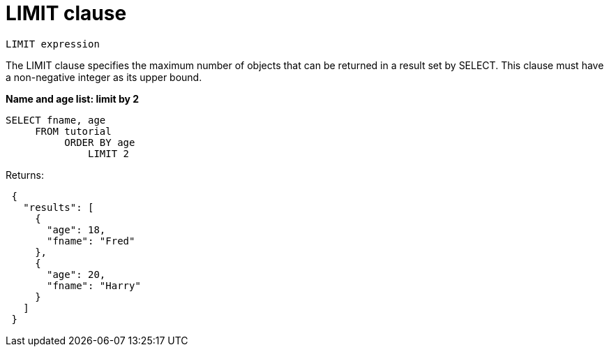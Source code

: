 [#concept_dsd_hgk_np]
= LIMIT clause

----
LIMIT expression
----

The LIMIT clause specifies the maximum number of objects that can be returned in a result set by SELECT.
This clause must have a non-negative integer as its upper bound.

*Name and age list: limit by 2*

----
SELECT fname, age
     FROM tutorial
          ORDER BY age
              LIMIT 2
----

Returns:

----
 {
   "results": [
     {
       "age": 18,
       "fname": "Fred"
     },
     {
       "age": 20,
       "fname": "Harry"
     }
   ]
 }
----
